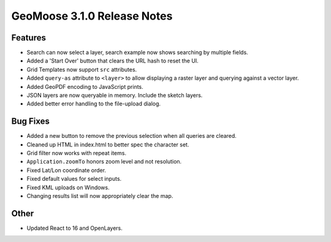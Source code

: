 .. _3.1.0_Release:

GeoMoose 3.1.0 Release Notes
============================

Features
--------

* Search can now select a layer, search example now shows searching by multiple fields.
* Added  a 'Start Over' button that clears the URL hash to reset the UI.
* Grid Templates now support ``src`` attributes.
* Added ``query-as`` attribute to ``<layer>``  to allow displaying a 
  raster layer and querying against a vector layer.
* Added GeoPDF encoding to JavaScript prints.
* JSON layers are now queryable in memory. Include the sketch layers.
* Added better error handling to the file-upload dialog.

Bug Fixes
---------

* Added a new button to remove the previous selection when all 
  queries are cleared.
* Cleaned up HTML in index.html to better spec the character set.
* Grid filter now works with repeat items.
* ``Application.zoomTo`` honors zoom level and not resolution.
* Fixed Lat/Lon coordinate order.
* Fixed default values for select inputs.
* Fixed KML uploads on Windows.
* Changing results list will now appropriately clear the map.

Other
-----

* Updated React to 16 and OpenLayers.
